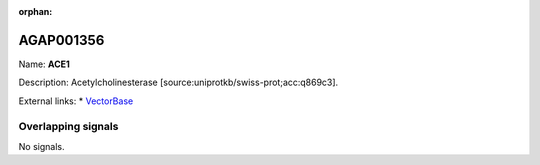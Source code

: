:orphan:

AGAP001356
=============



Name: **ACE1**

Description: Acetylcholinesterase [source:uniprotkb/swiss-prot;acc:q869c3].

External links:
* `VectorBase <https://www.vectorbase.org/Anopheles_gambiae/Gene/Summary?g=AGAP001356>`_

Overlapping signals
-------------------



No signals.


